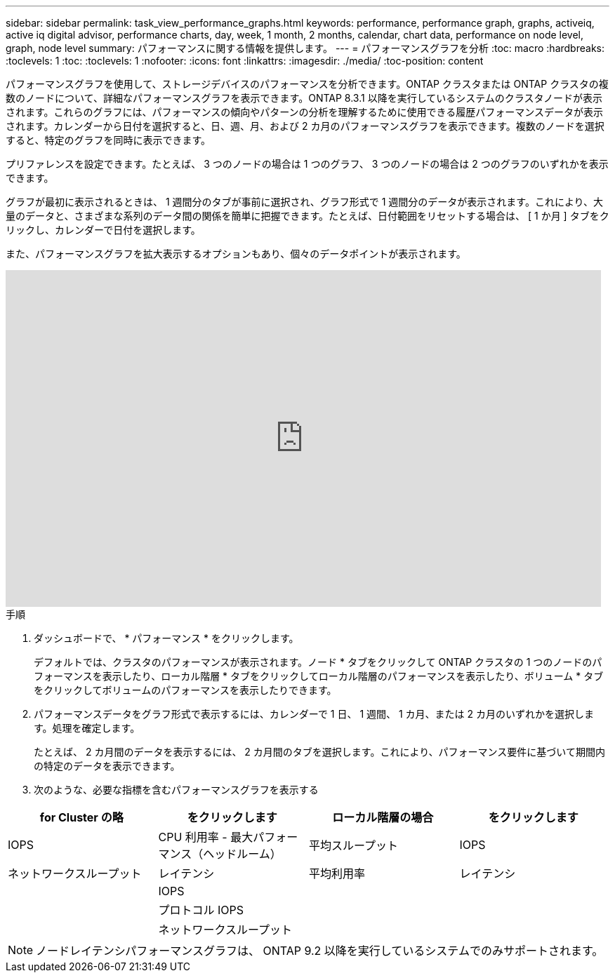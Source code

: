 ---
sidebar: sidebar 
permalink: task_view_performance_graphs.html 
keywords: performance, performance graph, graphs, activeiq, active iq digital advisor, performance charts, day, week, 1 month, 2 months, calendar, chart data, performance on node level, graph, node level 
summary: パフォーマンスに関する情報を提供します。 
---
= パフォーマンスグラフを分析
:toc: macro
:hardbreaks:
:toclevels: 1
:toc: 
:toclevels: 1
:nofooter: 
:icons: font
:linkattrs: 
:imagesdir: ./media/
:toc-position: content


[role="lead"]
パフォーマンスグラフを使用して、ストレージデバイスのパフォーマンスを分析できます。ONTAP クラスタまたは ONTAP クラスタの複数のノードについて、詳細なパフォーマンスグラフを表示できます。ONTAP 8.3.1 以降を実行しているシステムのクラスタノードが表示されます。これらのグラフには、パフォーマンスの傾向やパターンの分析を理解するために使用できる履歴パフォーマンスデータが表示されます。カレンダーから日付を選択すると、日、週、月、および 2 カ月のパフォーマンスグラフを表示できます。複数のノードを選択すると、特定のグラフを同時に表示できます。

プリファレンスを設定できます。たとえば、 3 つのノードの場合は 1 つのグラフ、 3 つのノードの場合は 2 つのグラフのいずれかを表示できます。

グラフが最初に表示されるときは、 1 週間分のタブが事前に選択され、グラフ形式で 1 週間分のデータが表示されます。これにより、大量のデータと、さまざまな系列のデータ間の関係を簡単に把握できます。たとえば、日付範囲をリセットする場合は、 [ 1 か月 ] タブをクリックし、カレンダーで日付を選択します。

また、パフォーマンスグラフを拡大表示するオプションもあり、個々のデータポイントが表示されます。

video::fWrHYX17xT8[youtube, width=848,height=480]
.手順
. ダッシュボードで、 * パフォーマンス * をクリックします。
+
デフォルトでは、クラスタのパフォーマンスが表示されます。ノード * タブをクリックして ONTAP クラスタの 1 つのノードのパフォーマンスを表示したり、ローカル階層 * タブをクリックしてローカル階層のパフォーマンスを表示したり、ボリューム * タブをクリックしてボリュームのパフォーマンスを表示したりできます。

. パフォーマンスデータをグラフ形式で表示するには、カレンダーで 1 日、 1 週間、 1 カ月、または 2 カ月のいずれかを選択します。処理を確定します。
+
たとえば、 2 カ月間のデータを表示するには、 2 カ月間のタブを選択します。これにより、パフォーマンス要件に基づいて期間内の特定のデータを表示できます。

. 次のような、必要な指標を含むパフォーマンスグラフを表示する


[cols="25,25,25,25"]
|===
| for Cluster の略 | をクリックします | ローカル階層の場合 | をクリックします 


| IOPS | CPU 利用率 - 最大パフォーマンス（ヘッドルーム） | 平均スループット | IOPS 


| ネットワークスループット | レイテンシ | 平均利用率 | レイテンシ 


|  | IOPS |  |  


|  | プロトコル IOPS |  |  


|  | ネットワークスループット |  |  
|===

NOTE: ノードレイテンシパフォーマンスグラフは、 ONTAP 9.2 以降を実行しているシステムでのみサポートされます。
